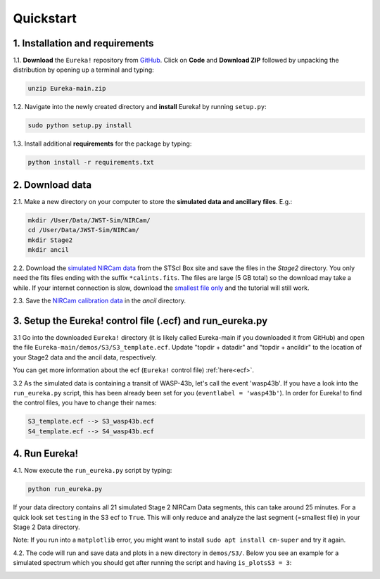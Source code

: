.. _quickstart:

Quickstart
============

1. Installation and requirements
-----------------------------------

1.1. **Download** the ``Eureka!`` repository from `GitHub <http://github.com/kevin218/Eureka>`_.
Click on **Code** and **Download ZIP** followed by unpacking the distribution by opening up a terminal and typing:

.. code-block::

	unzip Eureka-main.zip


1.2. Navigate into the newly created directory and **install** Eureka! by running ``setup.py``:

.. code-block:: python

	sudo python setup.py install

1.3. Install additional **requirements** for the package by typing:

.. code-block:: python

	python install -r requirements.txt


2. Download data
-----------------------------------

2.1. Make a new directory on your computer to store the **simulated data and ancillary files**. E.g.:

.. code-block:: python

	mkdir /User/Data/JWST-Sim/NIRCam/
	cd /User/Data/JWST-Sim/NIRCam/
	mkdir Stage2
	mkdir ancil

2.2. Download the `simulated NIRCam data <https://stsci.app.box.com/s/8r6kqh9m53jkwkff0scmed6zx42g307e/folder/136379342485>`_ from the STScI Box site and save the files in the `Stage2` directory.
You only need the fits files ending with the suffix ``*calints.fits``. The files are large (5 GB total) so the download may take a while.
If your internet connection is slow, download the `smallest file only <https://stsci.app.box.com/s/8r6kqh9m53jkwkff0scmed6zx42g307e/file/809097167084>`_  and the tutorial will still work.

2.3. Save the `NIRCam calibration data <https://github.com/ers-transit/hackathon-2021-day2/tree/main/ancil_files/NIRCam>`_ in the `ancil` directory.

3. Setup the Eureka! control file (.ecf) and run_eureka.py
-----------------------------------------------------------------

3.1 Go into the downloaded ``Eureka!`` directory (it is likely called Eureka-main if you downloaded it from GitHub) and open the file ``Eureka-main/demos/S3/S3_template.ecf``.
Update "topdir + datadir" and "topdir + ancildir" to the location of your Stage2 data and the ancil data, respectively.

You can get more information about the ecf (``Eureka!`` control file) :ref:`here<ecf>`.

3.2 As the simulated data is containing a transit of WASP-43b, let's call the event 'wasp43b'.
If you have a look into the ``run_eureka.py`` script, this has been already been set for you (``eventlabel = 'wasp43b'``).
In order for Eureka! to find the control files, you have to change their names:

.. code-block:: python

	S3_template.ecf --> S3_wasp43b.ecf
	S4_template.ecf --> S4_wasp43b.ecf



4. Run Eureka!
-----------------------------------------------------------------

4.1. Now execute the ``run_eureka.py`` script by typing:

.. code-block:: python

	python run_eureka.py


If your data directory contains all 21 simulated Stage 2 NIRCam Data segments, this can take around 25 minutes. For a quick look set ``testing`` in the S3 ecf to ``True``.
This will only reduce and analyze the last segment (=smallest file) in your Stage 2 Data directory.

Note: If you run into a ``matplotlib`` error, you might want to install ``sudo apt install cm-super`` and try it again.

4.2. The code will run and save data and plots in a new directory in ``demos/S3/``.
Below you see an example for a simulated spectrum which you should get after running the script and having ``is_plotsS3 = 3``:

.. image:: fig3301-1-Image+Background.png


